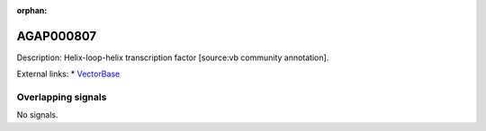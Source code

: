 :orphan:

AGAP000807
=============





Description: Helix-loop-helix transcription factor [source:vb community annotation].

External links:
* `VectorBase <https://www.vectorbase.org/Anopheles_gambiae/Gene/Summary?g=AGAP000807>`_

Overlapping signals
-------------------



No signals.


